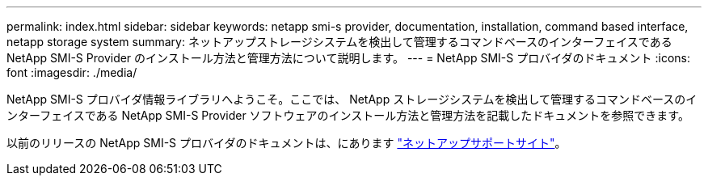 ---
permalink: index.html 
sidebar: sidebar 
keywords: netapp smi-s provider, documentation, installation, command based interface, netapp storage system 
summary: ネットアップストレージシステムを検出して管理するコマンドベースのインターフェイスである NetApp SMI-S Provider のインストール方法と管理方法について説明します。 
---
= NetApp SMI-S プロバイダのドキュメント
:icons: font
:imagesdir: ./media/


NetApp SMI-S プロバイダ情報ライブラリへようこそ。ここでは、 NetApp ストレージシステムを検出して管理するコマンドベースのインターフェイスである NetApp SMI-S Provider ソフトウェアのインストール方法と管理方法を記載したドキュメントを参照できます。

以前のリリースの NetApp SMI-S プロバイダのドキュメントは、にあります https://mysupport.netapp.com/documentation/productlibrary/index.html?productID=62215["ネットアップサポートサイト"^]。
